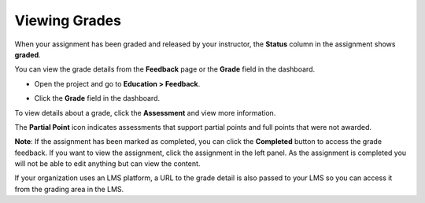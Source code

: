 .. _view-grade:

Viewing Grades
==============
When your assignment has been graded and released by your instructor, the **Status** column in the assignment shows **graded**.

.. image:: /img/graded.png
   :alt: Graded

You can view the grade details from the **Feedback** page or the **Grade** field in the dashboard.

- Open the project and go to **Education > Feedback**.

  .. image:: /img/feedback.png
     :alt: Feedback

- Click the **Grade** field in the dashboard.

  .. image:: /img/accessgrades.png
     :alt: Access Grades

To view details about a grade, click the **Assessment** and view more information. 

.. image:: /img/gradedetail.png
   :alt: Grade Detail

The **Partial Point** icon indicates assessments that support partial points and full points that were not awarded.

.. image:: /img/guides/partialpointicon.png
   :alt: Partial Point Icon

**Note**: If the assignment has been marked as completed, you can click the **Completed** button to access the grade feedback. If you want to view the assignment, click the assignment in the left panel. As the assignment is completed you will not be able to edit anything but can view the content. 

If your organization uses an LMS platform, a URL to the grade detail is also passed to your LMS so you can access it from the grading area in the LMS.
